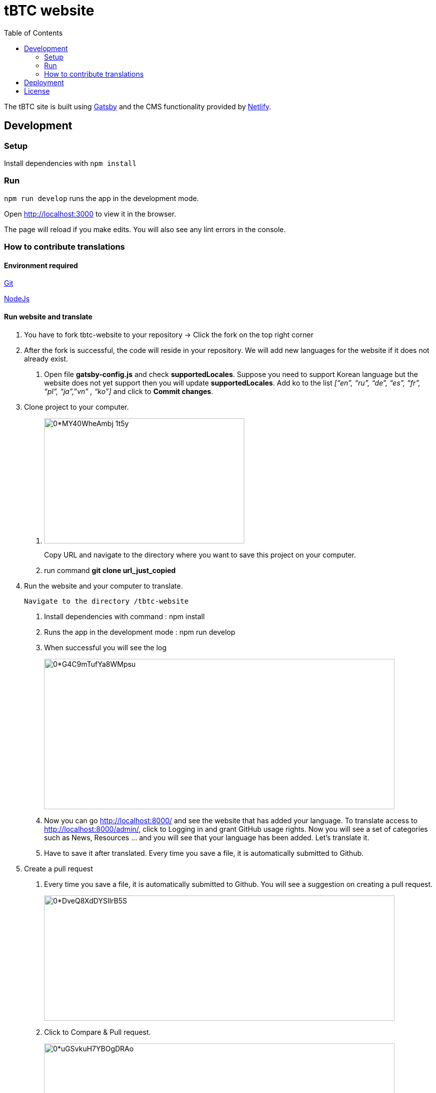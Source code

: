 :toc: macro

= tBTC website

toc::[]

The tBTC site is built using https://www.gatsbyjs.org[Gatsby] and the CMS
functionality provided by https://www.netlifycms.org[Netlify].

== Development

=== Setup

Install dependencies with `npm install`

=== Run

`npm run develop` runs the app in the development mode.

Open http://localhost:3000 to view it in the browser.

The page will reload if you make edits. You will also see any lint errors in the
console.

=== How to contribute translations

==== Environment required 

https://git-scm.com/[Git]

https://nodejs.org/en/[NodeJs]

==== Run website and translate

1. You have to fork tbtc-website to your repository -> Click the fork on the top right corner

2. After the fork is successful, the code will reside in your repository. We will add new languages for the website if it does not already exist.

    . Open file *gatsby-config.js* and check *supportedLocales*. Suppose you need to support Korean language but the website does not yet support then you will update *supportedLocales*. Add ko to the list _[“en”, “ru”, “de”, “es”, “fr”, “pl”, “ja”,”vn” , “ko”]_ and click to *Commit changes*.

3. Clone project to your computer. 

    . image:https://miro.medium.com/max/998/0*MY40WheAmbj_1t5y[width=400,height=250]
+
Copy URL and navigate to the directory where you want to save this project on your computer.
    
    . run command *git clone url_just_copied*

4. Run the website and your computer to translate. 

    Navigate to the directory /tbtc-website

    . Install dependencies with command : npm install
    
    . Runs the app in the development mode : npm run develop

    . When successful you will see the log 
+    
image:https://miro.medium.com/max/1400/0*G4C9mTufYa8WMpsu[width=700,height=300]
    
    . Now you can go http://localhost:8000/ and see the website that has added your language. To translate access to http://localhost:8000/admin/, click to Logging in and grant GitHub usage rights. Now you will see a set of categories such as News, Resources … and you will see that your language has been added. Let’s translate it.
    . Have to save it after translated. Every time you save a file, it is automatically submitted to Github.
 
5. Create a pull request

    . Every time you save a file, it is automatically submitted to Github. You will see a suggestion on creating a pull request.
+
image:https://miro.medium.com/max/1400/0*DveQ8XdDYSIlrB5S[width=700,height=250]
 
     . Click to Compare & Pull request. 
+
image:https://miro.medium.com/max/1400/0*uGSvkuH7YBOgDRAo[width=700,height=250]
 
     . Click to base repository and choose your repository.  You will see files updated, put summarize those changes and review them again before clicking "Create pull request".
+
When you have finished the work and want it to be displayed on the website https://tbtc.network/ then create a PR from your repository to base repository: keep-network/tbtc-website.
+
All done, please wait for it to be reviewed before merging.

Contact https://chat.tbtc.network/[The Keep #tbtc channel on Discord] if have any problem.



== Deployment

Currently the site is auto-deployed on master merge to Google Cloud Storage
and fronted by Cloudflare at https://tbtc.network. Pull requests (including
those created by the CMS) are auto-deployed to subdirectories at
https://preview.tbtc.network by branch name.

== License

tBTC and this site are released under the link:./LICENSE[MIT License].
